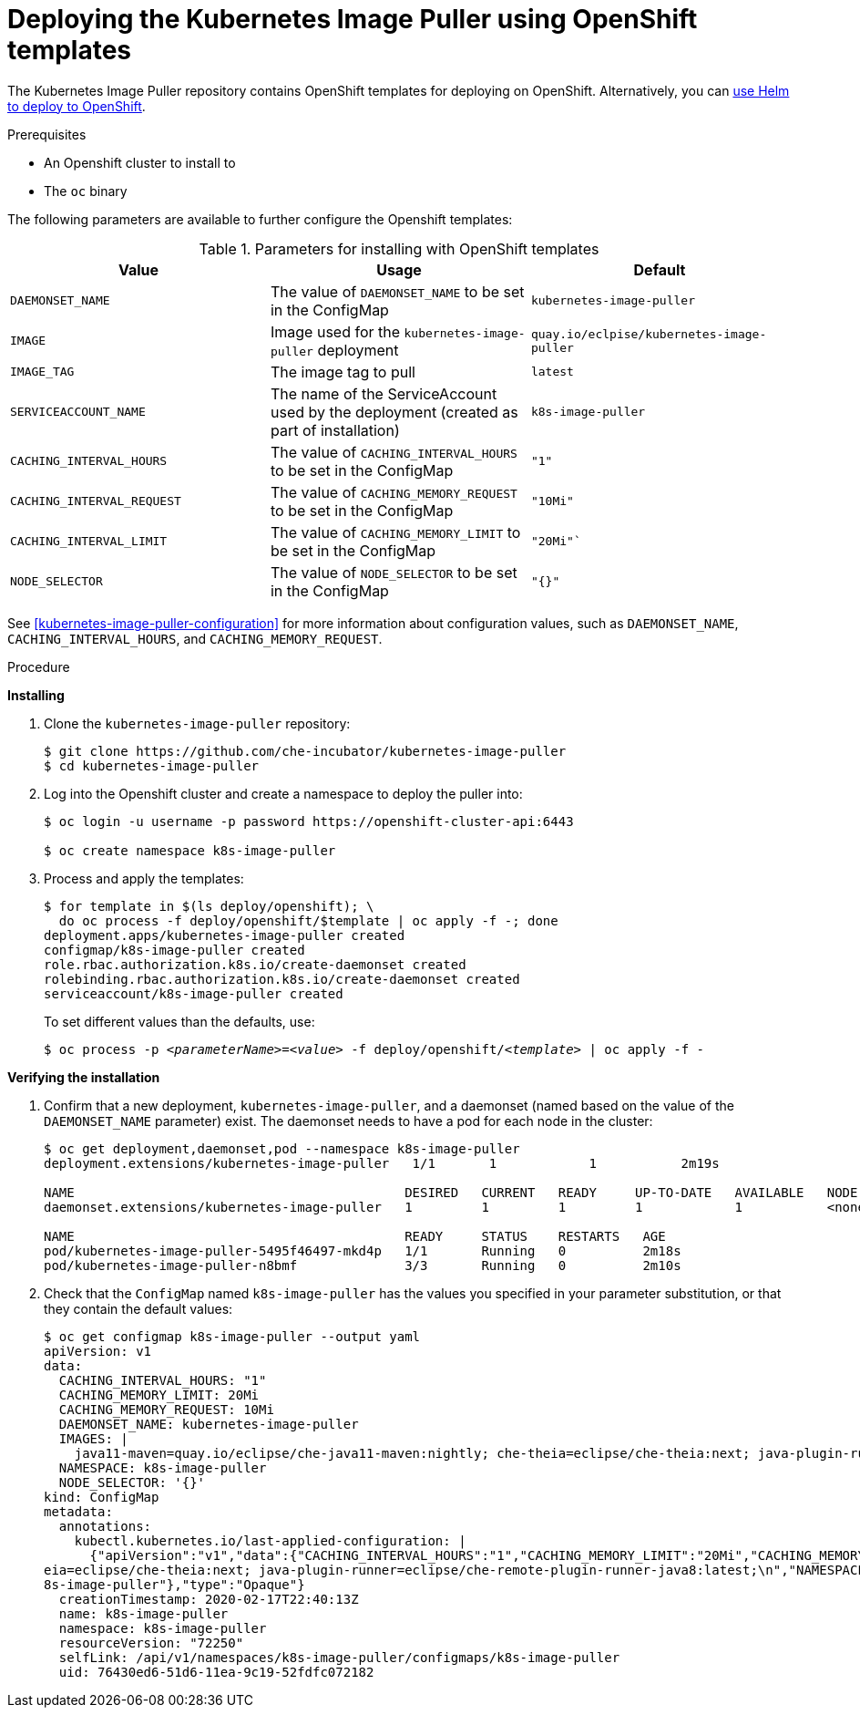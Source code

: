 [id="deploying-the-kubernetes-image-puller-using-openshift-templates_{context}"]
= Deploying the Kubernetes Image Puller using OpenShift templates

The Kubernetes Image Puller repository contains OpenShift templates for deploying on OpenShift. Alternatively, you can link:{site-baseurl}/che-7/deploy-kubernetes-image-puller-on-k8s-with-helm[use Helm to deploy to OpenShift].

.Prerequisites

* An Openshift cluster to install to
* The `oc` binary

The following parameters are available to further configure the Openshift templates:

.Parameters for installing with OpenShift templates
[options="header"]
|===
|Value |Usage |Default
|`DAEMONSET_NAME` |The value of `DAEMONSET_NAME` to be set in the ConfigMap |`kubernetes-image-puller`
|`IMAGE` |Image used for the `kubernetes-image-puller` deployment |`quay.io/eclpise/kubernetes-image-puller`
|`IMAGE_TAG` |The image tag to pull |`latest`
|`SERVICEACCOUNT_NAME` |The name of the ServiceAccount used by the deployment (created as part of installation) |`k8s-image-puller`
|`CACHING_INTERVAL_HOURS` |The value of `CACHING_INTERVAL_HOURS` to be set in the ConfigMap |``"1"``
|`CACHING_INTERVAL_REQUEST` |The value of `CACHING_MEMORY_REQUEST` to be set in the ConfigMap |`"10Mi"`
|`CACHING_INTERVAL_LIMIT` |The value of `CACHING_MEMORY_LIMIT` to be set in the ConfigMap |`"20Mi"``
|`NODE_SELECTOR` |The value of `NODE_SELECTOR` to be set in the ConfigMap |`"{}"`
|===

See xref:kubernetes-image-puller-configuration[] for more information about configuration values, such as `DAEMONSET_NAME`, `CACHING_INTERVAL_HOURS`, and `CACHING_MEMORY_REQUEST`.

.Procedure

*Installing*

. Clone the `kubernetes-image-puller` repository: 
+
----
$ git clone https://github.com/che-incubator/kubernetes-image-puller
$ cd kubernetes-image-puller
----

. Log into the Openshift cluster and create a namespace to deploy the puller into:
+
[subs="+quotes"]
----
$ oc login -u username -p password https://openshift-cluster-api:6443

$ oc create namespace k8s-image-puller 
----

. Process and apply the templates:
+
----
$ for template in $(ls deploy/openshift); \
  do oc process -f deploy/openshift/$template | oc apply -f -; done
deployment.apps/kubernetes-image-puller created
configmap/k8s-image-puller created
role.rbac.authorization.k8s.io/create-daemonset created
rolebinding.rbac.authorization.k8s.io/create-daemonset created
serviceaccount/k8s-image-puller created
----
+
To set different values than the defaults, use:
+
[subs="+quotes"]
----
$ oc process -p __<parameterName>__=__<value>__ -f deploy/openshift/__<template>__ | oc apply -f -
----

*Verifying the installation*

. Confirm that a new deployment, `kubernetes-image-puller`, and a daemonset (named based on the value of the `DAEMONSET_NAME` parameter) exist. The daemonset needs to have a pod for each node in the cluster:
+
[source%nowrap,dummy]
----
$ oc get deployment,daemonset,pod --namespace k8s-image-puller
deployment.extensions/kubernetes-image-puller   1/1       1            1           2m19s

NAME                                           DESIRED   CURRENT   READY     UP-TO-DATE   AVAILABLE   NODE SELECTOR   AGE
daemonset.extensions/kubernetes-image-puller   1         1         1         1            1           <none>          2m10s

NAME                                           READY     STATUS    RESTARTS   AGE
pod/kubernetes-image-puller-5495f46497-mkd4p   1/1       Running   0          2m18s
pod/kubernetes-image-puller-n8bmf              3/3       Running   0          2m10s
----

. Check that the `ConfigMap` named `k8s-image-puller` has the values you specified in your parameter substitution, or that they contain the default values:
+
[source%nowrap,dummy]
----
$ oc get configmap k8s-image-puller --output yaml
apiVersion: v1
data:
  CACHING_INTERVAL_HOURS: "1"
  CACHING_MEMORY_LIMIT: 20Mi
  CACHING_MEMORY_REQUEST: 10Mi
  DAEMONSET_NAME: kubernetes-image-puller
  IMAGES: |
    java11-maven=quay.io/eclipse/che-java11-maven:nightly; che-theia=eclipse/che-theia:next; java-plugin-runner=eclipse/che-remote-plugin-runner-java8:latest;
  NAMESPACE: k8s-image-puller
  NODE_SELECTOR: '{}'
kind: ConfigMap
metadata:
  annotations:
    kubectl.kubernetes.io/last-applied-configuration: |
      {"apiVersion":"v1","data":{"CACHING_INTERVAL_HOURS":"1","CACHING_MEMORY_LIMIT":"20Mi","CACHING_MEMORY_REQUEST":"10Mi","DAEMONSET_NAME":"kubernetes-image-puller","IMAGES":"java11-maven=quay.io/eclipse/che-java11-maven:nightly; che-th
eia=eclipse/che-theia:next; java-plugin-runner=eclipse/che-remote-plugin-runner-java8:latest;\n","NAMESPACE":"k8s-image-puller","NODE_SELECTOR":"{}"},"kind":"ConfigMap","metadata":{"annotations":{},"name":"k8s-image-puller","namespace":"k
8s-image-puller"},"type":"Opaque"}
  creationTimestamp: 2020-02-17T22:40:13Z
  name: k8s-image-puller
  namespace: k8s-image-puller
  resourceVersion: "72250"
  selfLink: /api/v1/namespaces/k8s-image-puller/configmaps/k8s-image-puller
  uid: 76430ed6-51d6-11ea-9c19-52fdfc072182
----
